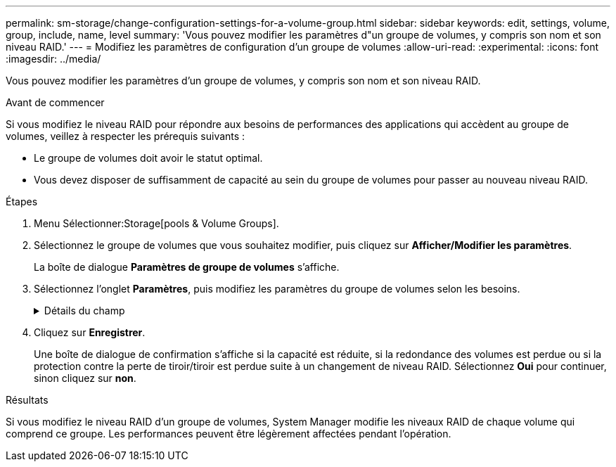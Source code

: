 ---
permalink: sm-storage/change-configuration-settings-for-a-volume-group.html 
sidebar: sidebar 
keywords: edit, settings, volume, group, include, name, level 
summary: 'Vous pouvez modifier les paramètres d"un groupe de volumes, y compris son nom et son niveau RAID.' 
---
= Modifiez les paramètres de configuration d'un groupe de volumes
:allow-uri-read: 
:experimental: 
:icons: font
:imagesdir: ../media/


[role="lead"]
Vous pouvez modifier les paramètres d'un groupe de volumes, y compris son nom et son niveau RAID.

.Avant de commencer
Si vous modifiez le niveau RAID pour répondre aux besoins de performances des applications qui accèdent au groupe de volumes, veillez à respecter les prérequis suivants :

* Le groupe de volumes doit avoir le statut optimal.
* Vous devez disposer de suffisamment de capacité au sein du groupe de volumes pour passer au nouveau niveau RAID.


.Étapes
. Menu Sélectionner:Storage[pools & Volume Groups].
. Sélectionnez le groupe de volumes que vous souhaitez modifier, puis cliquez sur *Afficher/Modifier les paramètres*.
+
La boîte de dialogue *Paramètres de groupe de volumes* s'affiche.

. Sélectionnez l'onglet *Paramètres*, puis modifiez les paramètres du groupe de volumes selon les besoins.
+
.Détails du champ
[%collapsible]
====
[cols="1a,3a"]
|===
| Réglage | Description 


 a| 
Nom
 a| 
Vous pouvez modifier le nom fourni par l'utilisateur du groupe de volumes. La spécification d'un nom pour un groupe de volumes est requise.



 a| 
Niveau RAID
 a| 
Sélectionnez le nouveau niveau RAID dans le menu déroulant.

** *Répartition RAID 0*. Offre de hautes performances, mais ne fournit aucune redondance de données. Si un seul disque tombe en panne dans le groupe de volumes, tous les volumes associés sont défaillants et toutes les données sont perdues. Un groupe RAID de répartition regroupe deux ou plusieurs lecteurs en un disque logique de grande taille.
** *Mise en miroir RAID 1*. Offre de hautes performances et une disponibilité des données optimale, et convient au stockage de données sensibles à un niveau professionnel ou personnel. Protège vos données en mettant automatiquement en miroir le contenu d'un disque sur le second disque de la paire en miroir. Elle protège les données en cas de panne d'un seul disque.
** *RAID 10 répartition/mise en miroir*. Fournit une combinaison de RAID 0 (répartition) et de RAID 1 (mise en miroir), et est obtenue lorsque quatre disques ou plus sont sélectionnés. RAID 10 convient aux applications transactionnelles à volume élevé, telles qu'une base de données, qui exigent de hautes performances et une tolérance aux pannes élevée.
** *RAID 5*. Elle est particulièrement adaptée aux environnements multi-utilisateurs (comme le stockage des bases de données ou des systèmes de fichiers) dans lesquels la taille d'E/S classique est faible et où la proportion d'opérations de lecture est élevée.
** *RAID 6*. Idéal pour les environnements nécessitant une protection de redondance au-delà du RAID 5, mais sans exiger de hautes performances en écriture.
+
RAID 3 ne peut être affecté qu'aux groupes de volumes à l'aide de l'interface de ligne de commande.

+
Lorsque vous modifiez le niveau RAID, vous ne pouvez pas annuler cette opération après son démarrage. Pendant cette modification, vos données restent disponibles.





 a| 
Capacité d'optimisation (baies EF600 uniquement)
 a| 
Lors de la création d'un groupe de volumes, une capacité d'optimisation recommandée permet d'équilibrer la capacité disponible avec la performance et l'usure des disques. Vous pouvez ajuster cet équilibre en déplaçant le curseur vers la droite pour de meilleures performances et réduire l'usure, au détriment de l'augmentation de la capacité disponible, ou en le déplaçant vers la gauche pour augmenter la capacité disponible, au détriment de meilleures performances et de l'usure des disques.

Les disques SSD auront une durée de vie plus longue et de meilleures performances d'écriture maximales lorsqu'une partie de leur capacité est non allouée. Pour les disques associés à un groupe de volumes, la capacité non allouée comprend la capacité libre du groupe (capacité non utilisée par les volumes) et une partie de la capacité utilisable définie comme capacité d'optimisation supplémentaire. La capacité d'optimisation supplémentaire assure un niveau minimal de capacité d'optimisation en réduisant la capacité utilisable et, en tant que tel, n'est pas disponible pour la création du volume.

|===
====
. Cliquez sur *Enregistrer*.
+
Une boîte de dialogue de confirmation s'affiche si la capacité est réduite, si la redondance des volumes est perdue ou si la protection contre la perte de tiroir/tiroir est perdue suite à un changement de niveau RAID. Sélectionnez *Oui* pour continuer, sinon cliquez sur *non*.



.Résultats
Si vous modifiez le niveau RAID d'un groupe de volumes, System Manager modifie les niveaux RAID de chaque volume qui comprend ce groupe. Les performances peuvent être légèrement affectées pendant l'opération.
